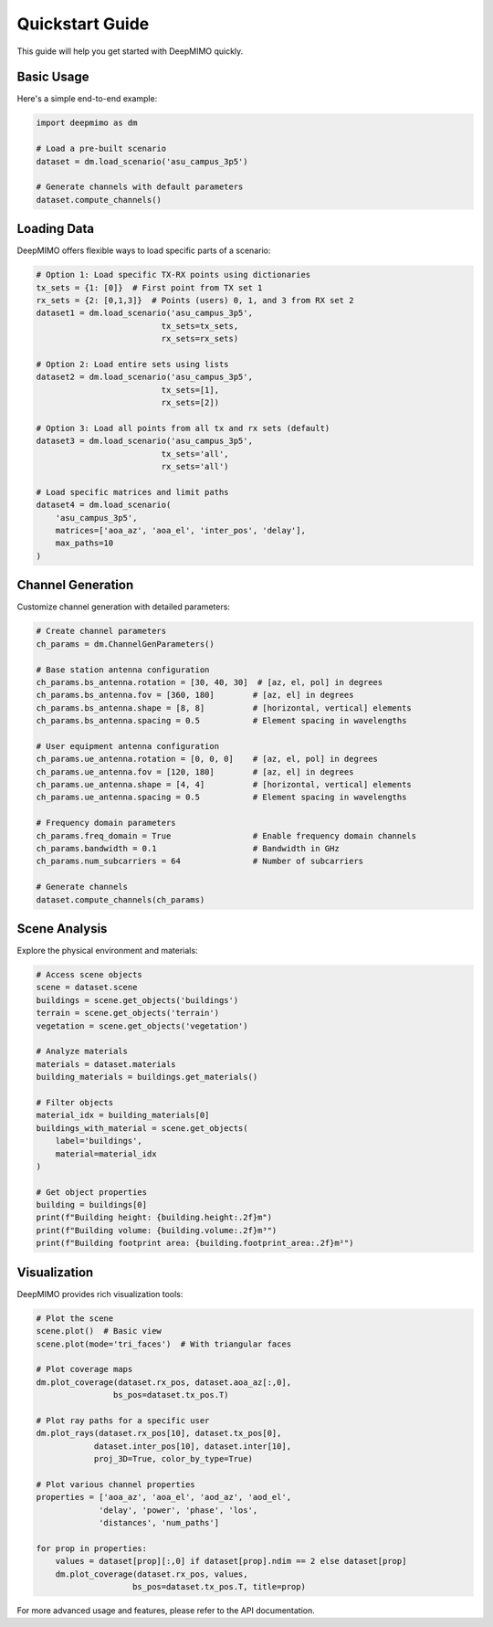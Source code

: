 Quickstart Guide
================

This guide will help you get started with DeepMIMO quickly.

Basic Usage
-----------

Here's a simple end-to-end example:

.. code-block:: python

    import deepmimo as dm
    
    # Load a pre-built scenario
    dataset = dm.load_scenario('asu_campus_3p5')
    
    # Generate channels with default parameters
    dataset.compute_channels()

.. image:: _static/basic_scene.png
   :alt: Basic scene visualization
   :align: center

Loading Data
-----------

DeepMIMO offers flexible ways to load specific parts of a scenario:

.. code-block:: python

    # Option 1: Load specific TX-RX points using dictionaries
    tx_sets = {1: [0]}  # First point from TX set 1
    rx_sets = {2: [0,1,3]}  # Points (users) 0, 1, and 3 from RX set 2
    dataset1 = dm.load_scenario('asu_campus_3p5', 
                              tx_sets=tx_sets, 
                              rx_sets=rx_sets)

    # Option 2: Load entire sets using lists
    dataset2 = dm.load_scenario('asu_campus_3p5', 
                              tx_sets=[1], 
                              rx_sets=[2])

    # Option 3: Load all points from all tx and rx sets (default)
    dataset3 = dm.load_scenario('asu_campus_3p5', 
                              tx_sets='all', 
                              rx_sets='all')

    # Load specific matrices and limit paths
    dataset4 = dm.load_scenario(
        'asu_campus_3p5',
        matrices=['aoa_az', 'aoa_el', 'inter_pos', 'delay'],
        max_paths=10
    )

Channel Generation
----------------

Customize channel generation with detailed parameters:

.. code-block:: python

    # Create channel parameters
    ch_params = dm.ChannelGenParameters()

    # Base station antenna configuration
    ch_params.bs_antenna.rotation = [30, 40, 30]  # [az, el, pol] in degrees
    ch_params.bs_antenna.fov = [360, 180]        # [az, el] in degrees
    ch_params.bs_antenna.shape = [8, 8]          # [horizontal, vertical] elements
    ch_params.bs_antenna.spacing = 0.5           # Element spacing in wavelengths

    # User equipment antenna configuration
    ch_params.ue_antenna.rotation = [0, 0, 0]    # [az, el, pol] in degrees
    ch_params.ue_antenna.fov = [120, 180]        # [az, el] in degrees
    ch_params.ue_antenna.shape = [4, 4]          # [horizontal, vertical] elements
    ch_params.ue_antenna.spacing = 0.5           # Element spacing in wavelengths

    # Frequency domain parameters
    ch_params.freq_domain = True                 # Enable frequency domain channels
    ch_params.bandwidth = 0.1                    # Bandwidth in GHz
    ch_params.num_subcarriers = 64               # Number of subcarriers

    # Generate channels
    dataset.compute_channels(ch_params)

Scene Analysis
-------------

Explore the physical environment and materials:

.. code-block:: python

    # Access scene objects
    scene = dataset.scene
    buildings = scene.get_objects('buildings')
    terrain = scene.get_objects('terrain')
    vegetation = scene.get_objects('vegetation')

    # Analyze materials
    materials = dataset.materials
    building_materials = buildings.get_materials()

    # Filter objects
    material_idx = building_materials[0]
    buildings_with_material = scene.get_objects(
        label='buildings', 
        material=material_idx
    )

    # Get object properties
    building = buildings[0]
    print(f"Building height: {building.height:.2f}m")
    print(f"Building volume: {building.volume:.2f}m³")
    print(f"Building footprint area: {building.footprint_area:.2f}m²")

.. image:: _static/scene_analysis.png
   :alt: Scene analysis visualization
   :align: center

Visualization
------------

DeepMIMO provides rich visualization tools:

.. code-block:: python

    # Plot the scene
    scene.plot()  # Basic view
    scene.plot(mode='tri_faces')  # With triangular faces

    # Plot coverage maps
    dm.plot_coverage(dataset.rx_pos, dataset.aoa_az[:,0], 
                    bs_pos=dataset.tx_pos.T)

    # Plot ray paths for a specific user
    dm.plot_rays(dataset.rx_pos[10], dataset.tx_pos[0],
                dataset.inter_pos[10], dataset.inter[10],
                proj_3D=True, color_by_type=True)

    # Plot various channel properties
    properties = ['aoa_az', 'aoa_el', 'aod_az', 'aod_el', 
                 'delay', 'power', 'phase', 'los', 
                 'distances', 'num_paths']
    
    for prop in properties:
        values = dataset[prop][:,0] if dataset[prop].ndim == 2 else dataset[prop]
        dm.plot_coverage(dataset.rx_pos, values, 
                        bs_pos=dataset.tx_pos.T, title=prop)

.. image:: _static/coverage_map.png
   :alt: Coverage map visualization
   :align: center

.. image:: _static/ray_paths.png
   :alt: Ray paths visualization
   :align: center

For more advanced usage and features, please refer to the API documentation. 